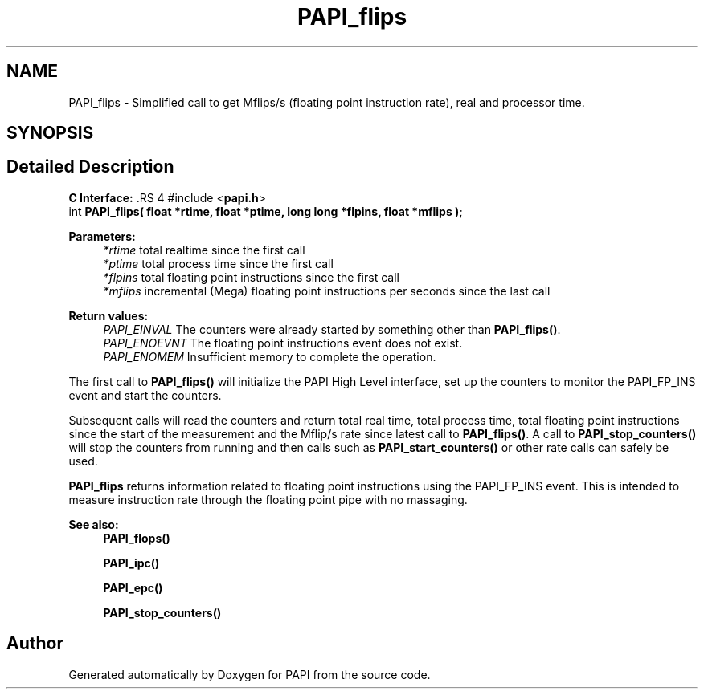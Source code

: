 .TH "PAPI_flips" 3 "14 Sep 2016" "Version 5.5.0.0" "PAPI" \" -*- nroff -*-
.ad l
.nh
.SH NAME
PAPI_flips \- Simplified call to get Mflips/s (floating point instruction rate), real and processor time.  

.PP
.SH SYNOPSIS
.br
.PP
.SH "Detailed Description"
.PP 
\fBC Interface: \fP.RS 4
#include <\fBpapi.h\fP> 
.br
 int \fBPAPI_flips( float *rtime, float *ptime, long long *flpins, float *mflips )\fP;
.RE
.PP
\fBParameters:\fP
.RS 4
\fI*rtime\fP total realtime since the first call 
.br
\fI*ptime\fP total process time since the first call 
.br
\fI*flpins\fP total floating point instructions since the first call 
.br
\fI*mflips\fP incremental (Mega) floating point instructions per seconds since the last call
.RE
.PP
\fBReturn values:\fP
.RS 4
\fIPAPI_EINVAL\fP The counters were already started by something other than \fBPAPI_flips()\fP. 
.br
\fIPAPI_ENOEVNT\fP The floating point instructions event does not exist. 
.br
\fIPAPI_ENOMEM\fP Insufficient memory to complete the operation.
.RE
.PP
The first call to \fBPAPI_flips()\fP will initialize the PAPI High Level interface, set up the counters to monitor the PAPI_FP_INS event and start the counters.
.PP
Subsequent calls will read the counters and return total real time, total process time, total floating point instructions since the start of the measurement and the Mflip/s rate since latest call to \fBPAPI_flips()\fP. A call to \fBPAPI_stop_counters()\fP will stop the counters from running and then calls such as \fBPAPI_start_counters()\fP or other rate calls can safely be used.
.PP
\fBPAPI_flips\fP returns information related to floating point instructions using the PAPI_FP_INS event. This is intended to measure instruction rate through the floating point pipe with no massaging.
.PP
\fBSee also:\fP
.RS 4
\fBPAPI_flops()\fP 
.PP
\fBPAPI_ipc()\fP 
.PP
\fBPAPI_epc()\fP 
.PP
\fBPAPI_stop_counters()\fP 
.RE
.PP

.PP


.SH "Author"
.PP 
Generated automatically by Doxygen for PAPI from the source code.
